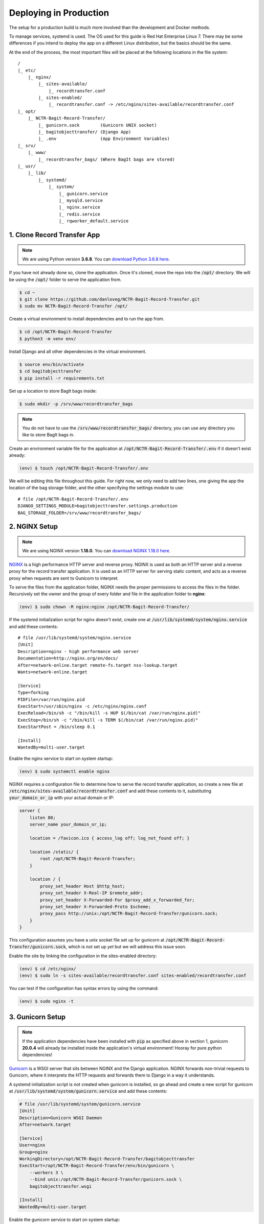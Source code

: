 Deploying in Production
=======================

The setup for a production build is much more involved than the development and Docker methods.

To manage services, systemd is used. The OS used for this guide is Red Hat Enterprise Linux 7. There
may be some differences if you intend to deploy the app on a different Linux distribution, but the
basics should be the same.

At the end of the process, the most important files will be placed at the following locations in the
file system:

::

    /
    |_ etc/
        |_ nginx/
            |_ sites-available/
                |_ recordtransfer.conf
            |_ sites-enabled/
                |_ recordtransfer.conf -> /etc/nginx/sites-available/recordtransfer.conf
    |_ opt/
        |_ NCTR-Bagit-Record-Transfer/
            |_ gunicorn.sock        (Gunicorn UNIX socket)
            |_ bagitobjecttransfer/ (Django App)
            |_ .env                 (App Environment Variables)
    |_ srv/
        |_ www/
            |_ recordtransfer_bags/ (Where BagIt bags are stored)
    |_ usr/
        |_ lib/
            |_ systemd/
                |_ system/
                    |_ gunicorn.service
                    |_ mysqld.service
                    |_ nginx.service
                    |_ redis.service
                    |_ rqworker_default.service


1. Clone Record Transfer App
############################

.. note::

    We are using Python version **3.6.8**. You can
    `download Python 3.6.8 here <https://www.python.org/downloads/release/python-368/>`_.


If you have not already done so, clone the application. Once it's cloned, move the repo into the
:code:`/opt/` directory. We will be using the :code:`/opt/` folder to serve the application from.

.. code-block:: console

    $ cd ~
    $ git clone https://github.com/danloveg/NCTR-Bagit-Record-Transfer.git
    $ sudo mv NCTR-Bagit-Record-Transfer /opt/


Create a virtual environment to install dependencies and to run the app from.

.. code-block:: console

    $ cd /opt/NCTR-Bagit-Record-Transfer
    $ python3 -m venv env/


Install Django and all other dependencies in the virtual environment.

.. code-block:: console

    $ source env/bin/activate
    $ cd bagitobjecttransfer
    $ pip install -r requirements.txt


Set up a location to store BagIt bags inside:

.. code-block:: console

    $ sudo mkdir -p /srv/www/recordtransfer_bags


.. note::

    You do not have to use the :code:`/srv/www/recordtransfer_bags/` directory, you can use any
    directory you like to store BagIt bags in.


Create an environment variable file for the application at
:code:`/opt/NCTR-Bagit-Record-Transfer/.env` if it doesn't exist already:

.. code-block:: console

    (env) $ touch /opt/NCTR-Bagit-Record-Transfer/.env


We will be editing this file throughout this guide. For right now, we only need to add two lines,
one giving the app the location of the bag storage folder, and the other specifying the settings
module to use:

::

    # file /opt/NCTR-Bagit-Record-Transfer/.env
    DJANGO_SETTINGS_MODULE=bagitobjecttransfer.settings.production
    BAG_STORAGE_FOLDER=/srv/www/recordtransfer_bags/


2. NGINX Setup
##############

.. note::

    We are using NGINX version **1.18.0**. You can
    `download NGINX 1.18.0 here <https://nginx.org/en/download/nginx-1.18.0.tar.gz>`_.


`NGINX <https://www.nginx.com/resources/wiki/>`_ is a high performance HTTP server and reverse
proxy. NGINX is used as both an HTTP server and a reverse proxy for the record transfer application.
It is used as an HTTP server for serving static content, and acts as a reverse proxy when requests
are sent to Gunicorn to interpret.

To serve the files from the application folder, NGINX needs the proper permissions to access the
files in the folder. Recursively set the owner and the group of every folder and file in the
application folder to **nginx**:

.. code-block:: console

    (env) $ sudo chown -R nginx:nginx /opt/NCTR-Bagit-Record-Transfer/


If the systemd initialization script for nginx doesn't exist, create one at
:code:`/usr/lib/systemd/system/nginx.service` and add these contents:

::

    # file /usr/lib/systemd/system/nginx.service
    [Unit]
    Description=nginx - high performance web server
    Documentation=http://nginx.org/en/docs/
    After=network-online.target remote-fs.target nss-lookup.target
    Wants=network-online.target

    [Service]
    Type=forking
    PIDFile=/var/run/nginx.pid
    ExecStart=/usr/sbin/nginx -c /etc/nginx/nginx.conf
    ExecReload=/bin/sh -c "/bin/kill -s HUP $(/bin/cat /var/run/nginx.pid)"
    ExecStop=/bin/sh -c "/bin/kill -s TERM $(/bin/cat /var/run/nginx.pid)"
    ExecStartPost = /bin/sleep 0.1

    [Install]
    WantedBy=multi-user.target


Enable the nginx service to start on system startup:

.. code-block:: console

    (env) $ sudo systemctl enable nginx


NGINX requires a configuration file to determine how to serve the record transfer application, so
create a new file at :code:`/etc/nginx/sites-available/recordtransfer.conf` and add these contents
to it, substituting :code:`your_domain_or_ip` with your actual domain or IP:

.. code-block:: nginx

    server {
        listen 80;
        server_name your_domain_or_ip;

        location = /favicon.ico { access_log off; log_not_found off; }

        location /static/ {
            root /opt/NCTR-Bagit-Record-Transfer;
        }

        location / {
            proxy_set_header Host $http_host;
            proxy_set_header X-Real-IP $remote_addr;
            proxy_set_header X-Forwarded-For $proxy_add_x_forwarded_for;
            proxy_set_header X-Forwarded-Proto $scheme;
            proxy_pass http://unix:/opt/NCTR-Bagit-Record-Transfer/gunicorn.sock;
        }
    }


This configuration assumes you have a unix socket file set up for gunicorn at
:code:`/opt/NCTR-Bagit-Record-Transfer/gunicorn.sock`, which is not set up *yet* but we will address
this issue soon.

Enable the site by linking the configuration in the sites-enabled directory:

.. code-block:: console

    (env) $ cd /etc/nginx/
    (env) $ sudo ln -s sites-available/recordtransfer.conf sites-enabled/recordtransfer.conf


You can test if the configuration has syntax errors by using the command:

.. code-block:: console

    (env) $ sudo nginx -t


3. Gunicorn Setup
#################

.. note::

    If the application dependencies have been installed with :code:`pip` as specified above in
    section 1, gunicorn **20.0.4** will already be installed inside the application's virtual
    environment! Hooray for pure python dependencies!


`Gunicorn <https://gunicorn.org/>`_ is a WSGI server that sits between NGINX and the Django
application. NGINX forwards non-trivial requests to Gunicorn, where it interprets the HTTP requests
and forwards them to Django in a way it understands.

A systemd initialization script is not created when gunicorn is installed, so go ahead and create a
new script for gunicorn at :code:`/usr/lib/systemd/system/gunicorn.service` and add these contents:

.. code-block ::

    # file /usr/lib/systemd/system/gunicorn.service
    [Unit]
    Description=Gunicorn WSGI Daemon
    After=network.target

    [Service]
    User=nginx
    Group=nginx
    WorkingDirectory=/opt/NCTR-Bagit-Record-Transfer/bagitobjecttransfer
    ExecStart=/opt/NCTR-Bagit-Record-Transfer/env/bin/gunicorn \
        --workers 3 \
        --bind unix:/opt/NCTR-Bagit-Record-Transfer/gunicorn.sock \
        bagitobjecttransfer.wsgi

    [Install]
    WantedBy=multi-user.target


Enable the gunicorn service to start on system startup:

.. code-block:: console

    (env) $ sudo systemctl enable gunicorn


4. Redis Setup
##############

.. note::

    We are using Redis version **3.2.12**. You can
    `download Redis 3.2.12 here <http://download.redis.io/releases/redis-3.2.12.tar.gz>`_.


Create a systemd service initialization file for redis if it doesn't exist at
:code:`/usr/lib/systemd/system/redis.service`

.. code-block::

    # file /usr/lib/systemd/system/redis.service
    [Unit]
    Description=Redis persistent key-value database
    After=network.target
    After=network-online.target
    Wants=network-online.target

    [Service]
    ExecStart=/usr/bin/redis-server /etc/redis.conf --supervised systemd
    ExecStop=/usr/libexec/redis-shutdown
    Type=notify
    User=redis
    Group=redis
    RuntimeDirectory=redis
    RuntimeDirectoryMode=0755

    [Install]
    WantedBy=multi-user.target


This script tells redis that the configuration file is at :code:`/etc/redis.conf`. If you do not
have a redis configuration file already, you can get one
`here <https://raw.githubusercontent.com/redis/redis/3.0/redis.conf>`_ and copy it to
:code:`/etc/redis.conf`. You will want to edit a few of the default settings, to do so, search in
the :code:`redis.conf` file and change these settings:

.. code-block::

    # file /etc/redis.conf
    databases 1
    logfile /var/log/redis/redis.log
    dir /var/lib/redis/
    supervised systemd


You should now be able to start and restart the redis service with the following command:

.. code-block:: console

    $ sudo service redis start
    $ sudo service redis restart


To set up the asynchronous RQ workers, add the following lines to the
:code:`/opt/NCTR-Bagit-Record-Transfer/.env` file:

.. code-block::

    # file /opt/NCTR-Bagit-Record-Transfer/.env
    RQ_HOST_DEFAULT=localhost
    RQ_PORT_DEFAULT=6379
    RQ_DB_DEFAULT=0
    RQ_PASSWORD_DEFAULT=
    RQ_TIMEOUT_DEFAULT=500


This is all the setup that the RQ workers need to function correctly.


MySQL Setup
###########

.. note::

    We are using MySQL Community Server version **8.0.22**. Download
    `MySQL Community Server here <https://dev.mysql.com/downloads/mysql/>`_.


Create a systemd service initialization file for MySQL if it doesn't exist at
:code:`/usr/lib/systemd/system/mysqld.service`

.. code-block::

    # file /usr/lib/systemd/system/mysqld.service
    [Unit]
    Description=MySQL Server
    Documentation=man:mysqld(8)
    Documentation=http://dev.mysql.com/doc/refman/en/using-systemd.html
    After=network.target
    After=syslog.target

    [Install]
    WantedBy=multi-user.target

    [Service]
    User=mysql
    Group=mysql
    Type=notify
    TimeoutSec=0 # Disable service start and stop timeout logic of systemd for mysqld service.
    PermissionsStartOnly=true # Execute pre and post scripts as root
    ExecStartPre=/usr/bin/mysqld_pre_systemd # Needed to create system tables
    ExecStart=/usr/sbin/mysqld $MYSQLD_OPTS # Start main service
    EnvironmentFile=-/etc/sysconfig/mysql # Use this to switch malloc implementation
    LimitNOFILE = 10000 # Sets open_files_limit
    Restart=on-failure
    RestartPreventExitStatus=1
    PrivateTmp=false
    # Set enviroment variable MYSQLD_PARENT_PID. This is required for restart.
    Environment=MYSQLD_PARENT_PID=1


You should now be able to start and restart the MySQL service with the following commands:

.. code-block:: console

    $ sudo service mysqld start
    $ sudo service mysqld restart


Once the MySQL server has started up, we will need to log in to MySQL and do two things:

1. Create an empty database
2. Create a user for the database


*********************
Create Empty Database
*********************

To create an empty database, log in to the running MySQL server:

.. code-block:: console

    $ sudo mysql -u root


When you're logged in, check to make sure the database has not already been created. Execute a
SHOW query to see all the databases. You'll see something like the below output if the database
hasn't been created already. If you see a database named :code:`recordtransfer`, the database
already exists.

.. code-block::

    mysql> SHOW DATABASES;
    +--------------------+
    | Database           |
    +--------------------+
    | information_schema |
    | mysql              |
    | performance_schema |
    | sys                |
    +--------------------+
    4 rows in set (0.00 sec)


Create the **recordtransfer** database if it hasn't been created already:

.. code-block::

    mysql> CREATE DATABASE recordtransfer;
    Query OK, 1 row affected (0.00 sec)


********************
Create Database User
********************

Now that the database exists, we will create a new account for this database that the record
transfer app will use to interact with the database. We will call the user **django**. Remember the
password you use, you will need to enter it one more place later.

.. code-block::

    mysql> CREATE USER 'django'@'%' IDENTIFIED WITH mysql_native_password BY 'password';
    Query OK, 0 rows affected (0.00 sec)

    mysql> GRANT ALL ON recordtransfer.* TO 'django'@'%';
    Query OK, 0 rows affected (0.00 sec)

    mysql> FLUSH PRIVILEGES;
    Query OK, 0 rows affected (0.00 sec)

    mysql> EXIT;
    Bye


.. note::

    If you get an error when creating the password that it doesn't meet the policy requirements, you
    can check the requirements by running the MySQL query:

    .. code-block::

        SHOW VARIABLES LIKE 'validate_password%';


    You can find more info on `MySQL password validation here
    <https://dev.mysql.com/doc/refman/8.0/en/validate-password-options-variables.html>`_.


***********************************
Add MySQL Connection to Environment
***********************************

To tell the record transfer app to use the **recordtransfer** MySQL database as the **django** user,
add these lines to the environment file at :code:`/opt/NCTR-Bagit-Record-Transfer/.env`:

.. code-block::

    # file /opt/NCTR-Bagit-Record-Transfer/.env
    MYSQL_HOST=localhost
    MYSQL_DATABASE=recordtransfer
    MYSQL_USER=django
    MYSQL_PASSWORD='password'


********************************
Migrate Record Transfer Database
********************************

After MySQL is set up, you can populate the new **recordtransfer** database with the tables for the
record transfer application. This process is called *database migration*. But before migrating all
of the database tables, we need to create a *new* migration so that you can set the domain of your
website. Without doing this, many common features of the application will break.

Change to the directory that has the :code:`manage.py` script and make a new migration that you'll
edit to set the domain name of your site:

.. code-block:: console

    $ cd /opt/NCTR-Bagit-Record-Transfer/bagitobjecttransfer/
    $ python3 manage.py makemigrations --empty --name set_site_2_domain recordtransfer


A migration file is simply a Python script. Open the generated migration file to edit it. It should
be called something similar to :code:`0011_set_site_2_domain.py`. If you like vim:

.. code-block::

    $ vim recortransfer/migration/0011_set_site_2_domain.py


Make three changes to the generated Python file:

1. Add a new function that assigns your domain to ID 2 (ID 1 is set to localhost already)
2. Add a dependency to the final sites migrations
3. Add your new function from change 1 above to the :code:`operations`


.. note::

    Change YOUR_DOMAIN_HERE to the domain of your site, and YOUR_SITE_NAME_HERE to assign a name to
    the site. YOUR_DOMAIN_HERE should not include http:// or https:// and only include the domain
    name.


.. code-block:: python

    # Generated by Django 3.1.1 on 2020-11-23 16:06

    from django.db import migrations
    from django.contrib.sites.models import Site

    # Change 1: Add a new function assigning your domain to ID 2
    def update_domain(apps, schema_editor):
        Site.objects.update_or_create(
            pk=2,
            defaults={
                'domain': 'YOUR_DOMAIN_HERE',
                'name': 'YOUR_SITE_NAME_HERE'
            }
        )

    class Migration(migrations.Migration):

        dependencies = [
            ('recordtransfer', '0010_update_site_name'),
            # Change 2: Add a dependency on the final sites migration
            ('sites', '0002_alter_domain_unique'),
        ]

        operations = [
            # Change 3: Add your new function here
            migrations.RunPython(update_domain),
        ]


Save and exit that file before applying this migration and all of the other migrations:

.. code-block:: console

    $ python3 manage.py migrate


You will also want to set the domain name in the :code:`/opt/NCTR-Bagit-Record-Transfer/.env` file
while we're on the topic of the domain name:

.. code-block::

    # file /opt/NCTR-Bagit-Record-Transfer/.env
    HOST_DOMAINS=YOUR_DOMAIN_HERE


.. note::

    The domains you put in HOST_DOMAINS will be used as Django's
    `ALLOWED_HOSTS <https://docs.djangoproject.com/en/3.1/ref/settings/#allowed-hosts>`_. You can
    add more than one domain by separating domain names with spaces.


****************
Create Superuser
****************

Work in progress.


Environment Setup
#################

So far, your environment file :code:`/opt/NCTR-Bagit-Record-Transfer/.env` should look something
like this:

.. code-block::

    # file /opt/NCTR-Bagit-Record-Transfer/.env
    MYSQL_HOST=localhost
    MYSQL_DATABASE=recordtransfer
    MYSQL_USER=django
    MYSQL_PASSWORD='password'

    RQ_HOST=localhost
    RQ_PORT=6379
    RQ_PASSWORD=
    RQ_DB=0

    EMAIL_HOST=
    EMAIL_PORT=
    EMAIL_HOST_USER=
    EMAIL_HOST_PASSWORD=

To get a new secret key, run the following command:

.. code-block:: console

    $ python3 -c "from django.core.management.utils import get_random_secret_key as gsk; print(gsk())"

